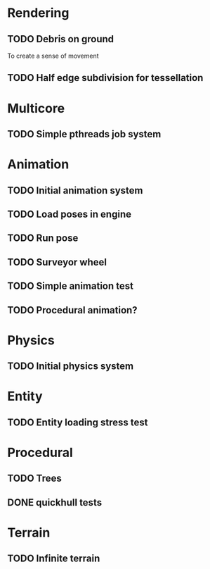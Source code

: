 
* Rendering

** TODO Debris on ground

To create a sense of movement

** TODO Half edge subdivision for tessellation

* Multicore

** TODO Simple pthreads job system

* Animation


** TODO Initial animation system
** TODO Load poses in engine
** TODO Run pose
** TODO Surveyor wheel
** TODO Simple animation test
** TODO Procedural animation?


* Physics

** TODO Initial physics system
* Entity

** TODO Entity loading stress test

* Procedural

** TODO Trees
** DONE quickhull tests
CLOSED: [2019-04-12 Fri 09:37]

* Terrain

** TODO Infinite terrain

